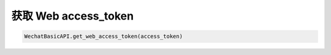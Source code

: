 
获取 Web access_token
========================

.. code-block:: python

    WechatBasicAPI.get_web_access_token(access_token)

